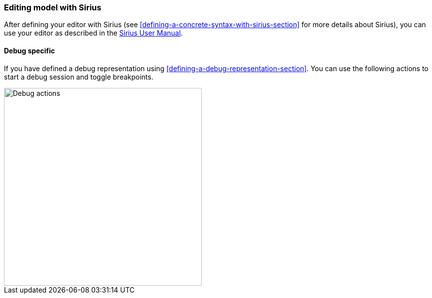 [[modeling-workbench-editing-model-with-sirius-section]]
=== Editing model with ((Sirius))
After defining your editor with ((Sirius)) (see <<defining-a-concrete-syntax-with-sirius-section>> for more details about ((Sirius))), you can use your editor as described in the http://www.eclipse.org/sirius/doc/user/Sirius%20User%20Manual.html[Sirius User Manual].

==== Debug specific
If you have defined a debug representation using <<defining-a-debug-representation-section>>. You can use the following actions to start a debug session and toggle breakpoints.

image::images/workbench/modeling/debug_actions.png[Debug actions, 400]